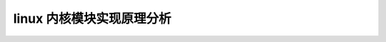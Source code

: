 linux 内核模块实现原理分析
--------------------------
.. code-block:: c
   :caption: struct_task --> mm
   :emphasize-lines: 4,5
   :linenos:
   
   
